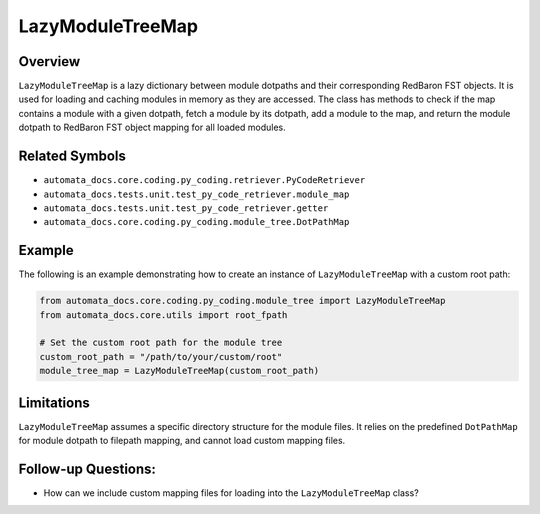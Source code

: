 LazyModuleTreeMap
=================

Overview
--------

``LazyModuleTreeMap`` is a lazy dictionary between module dotpaths and
their corresponding RedBaron FST objects. It is used for loading and
caching modules in memory as they are accessed. The class has methods to
check if the map contains a module with a given dotpath, fetch a module
by its dotpath, add a module to the map, and return the module dotpath
to RedBaron FST object mapping for all loaded modules.

Related Symbols
---------------

-  ``automata_docs.core.coding.py_coding.retriever.PyCodeRetriever``
-  ``automata_docs.tests.unit.test_py_code_retriever.module_map``
-  ``automata_docs.tests.unit.test_py_code_retriever.getter``
-  ``automata_docs.core.coding.py_coding.module_tree.DotPathMap``

Example
-------

The following is an example demonstrating how to create an instance of
``LazyModuleTreeMap`` with a custom root path:

.. code:: python

   from automata_docs.core.coding.py_coding.module_tree import LazyModuleTreeMap
   from automata_docs.core.utils import root_fpath

   # Set the custom root path for the module tree
   custom_root_path = "/path/to/your/custom/root"
   module_tree_map = LazyModuleTreeMap(custom_root_path)

Limitations
-----------

``LazyModuleTreeMap`` assumes a specific directory structure for the
module files. It relies on the predefined ``DotPathMap`` for module
dotpath to filepath mapping, and cannot load custom mapping files.

Follow-up Questions:
--------------------

-  How can we include custom mapping files for loading into the
   ``LazyModuleTreeMap`` class?

